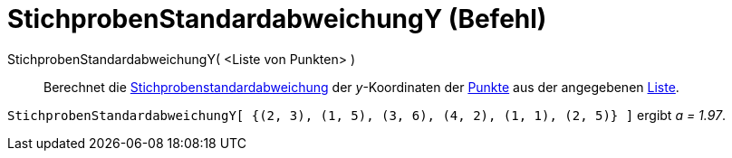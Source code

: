 = StichprobenStandardabweichungY (Befehl)
:page-en: commands/SampleSDY
ifdef::env-github[:imagesdir: /de/modules/ROOT/assets/images]

StichprobenStandardabweichungY( <Liste von Punkten> )::
  Berechnet die
  http://en.wikipedia.org/wiki/de:Stichprobenstandardabweichung#Sch.C3.A4tzung_der_Standardabweichung_der_Grundgesamtheit_aus_einer_Stichprobe[Stichprobenstandardabweichung]
  der _y_-Koordinaten der xref:/Punkte_und_Vektoren.adoc[Punkte] aus der angegebenen xref:/Listen.adoc[Liste].

[EXAMPLE]
====

`++StichprobenStandardabweichungY[ {(2, 3), (1, 5), (3, 6), (4, 2), (1, 1), (2, 5)} ]++` ergibt _a = 1.97_.

====
